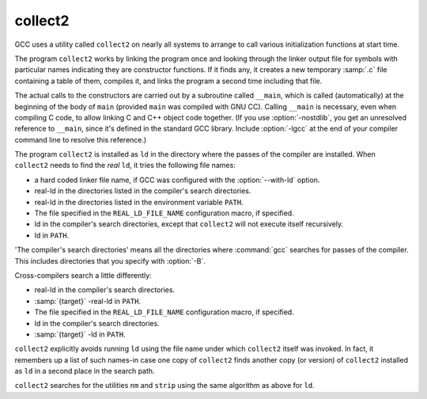 .. _collect2:

collect2
--------

GCC uses a utility called ``collect2`` on nearly all systems to arrange
to call various initialization functions at start time.

The program ``collect2`` works by linking the program once and
looking through the linker output file for symbols with particular names
indicating they are constructor functions.  If it finds any, it
creates a new temporary :samp:`.c` file containing a table of them,
compiles it, and links the program a second time including that file.

.. index:: __main

.. index:: constructors, automatic calls

The actual calls to the constructors are carried out by a subroutine
called ``__main``, which is called (automatically) at the beginning
of the body of ``main`` (provided ``main`` was compiled with GNU
CC).  Calling ``__main`` is necessary, even when compiling C code, to
allow linking C and C++ object code together.  (If you use
:option:`-nostdlib`, you get an unresolved reference to ``__main``,
since it's defined in the standard GCC library.  Include :option:`-lgcc` at
the end of your compiler command line to resolve this reference.)

The program ``collect2`` is installed as ``ld`` in the directory
where the passes of the compiler are installed.  When ``collect2``
needs to find the *real* ``ld``, it tries the following file
names:

* a hard coded linker file name, if GCC was configured with the
  :option:`--with-ld` option.

* real-ld in the directories listed in the compiler's search
  directories.

* real-ld in the directories listed in the environment variable
  ``PATH``.

* The file specified in the ``REAL_LD_FILE_NAME`` configuration macro,
  if specified.

* ld in the compiler's search directories, except that
  ``collect2`` will not execute itself recursively.

* ld in ``PATH``.

'The compiler's search directories' means all the directories where
:command:`gcc` searches for passes of the compiler.  This includes
directories that you specify with :option:`-B`.

Cross-compilers search a little differently:

* real-ld in the compiler's search directories.

* :samp:`{target}` -real-ld in ``PATH``.

* The file specified in the ``REAL_LD_FILE_NAME`` configuration macro,
  if specified.

* ld in the compiler's search directories.

* :samp:`{target}` -ld in ``PATH``.

``collect2`` explicitly avoids running ``ld`` using the file name
under which ``collect2`` itself was invoked.  In fact, it remembers
up a list of such names-in case one copy of ``collect2`` finds
another copy (or version) of ``collect2`` installed as ``ld`` in a
second place in the search path.

``collect2`` searches for the utilities ``nm`` and ``strip``
using the same algorithm as above for ``ld``.

